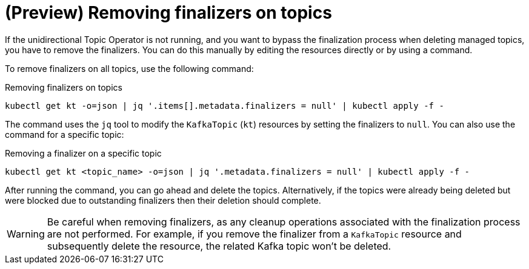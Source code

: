 // Module included in the following assemblies:
//
// assembly-using-the-topic-operator.adoc

[id='con-removing-topic-finalizers-{context}']
= (Preview) Removing finalizers on topics

[role="_abstract"]
If the unidirectional Topic Operator is not running, and you want to bypass the finalization process when deleting managed topics, you have to remove the finalizers.   
You can do this manually by editing the resources directly or by using a command.

To remove finalizers on all topics, use the following command:

.Removing finalizers on topics
[source,shell]
----
kubectl get kt -o=json | jq '.items[].metadata.finalizers = null' | kubectl apply -f -
----

The command uses the `jq` tool to modify the `KafkaTopic` (`kt`) resources by setting the finalizers to `null`.
You can also use the command for a specific topic:

.Removing a finalizer on a specific topic
[source,shell]
----
kubectl get kt <topic_name> -o=json | jq '.metadata.finalizers = null' | kubectl apply -f -
----

After running the command, you can go ahead and delete the topics.
Alternatively, if the topics were already being deleted but were blocked due to outstanding finalizers then their deletion should complete.

WARNING: Be careful when removing finalizers, as any cleanup operations associated with the finalization process are not performed. 
For example, if you remove the finalizer from a `KafkaTopic` resource and subsequently delete the resource, the related Kafka topic won't be deleted.  